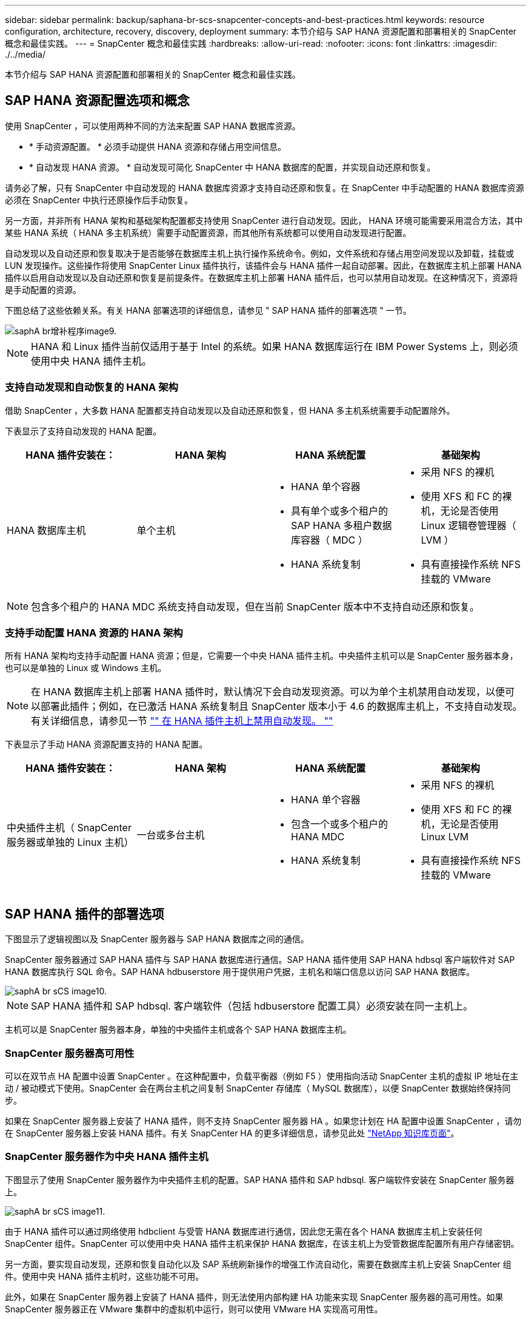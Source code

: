 ---
sidebar: sidebar 
permalink: backup/saphana-br-scs-snapcenter-concepts-and-best-practices.html 
keywords: resource configuration, architecture, recovery, discovery, deployment 
summary: 本节介绍与 SAP HANA 资源配置和部署相关的 SnapCenter 概念和最佳实践。 
---
= SnapCenter 概念和最佳实践
:hardbreaks:
:allow-uri-read: 
:nofooter: 
:icons: font
:linkattrs: 
:imagesdir: ./../media/


[role="lead"]
本节介绍与 SAP HANA 资源配置和部署相关的 SnapCenter 概念和最佳实践。



== SAP HANA 资源配置选项和概念

使用 SnapCenter ，可以使用两种不同的方法来配置 SAP HANA 数据库资源。

* * 手动资源配置。 * 必须手动提供 HANA 资源和存储占用空间信息。
* * 自动发现 HANA 资源。 * 自动发现可简化 SnapCenter 中 HANA 数据库的配置，并实现自动还原和恢复。


请务必了解，只有 SnapCenter 中自动发现的 HANA 数据库资源才支持自动还原和恢复。在 SnapCenter 中手动配置的 HANA 数据库资源必须在 SnapCenter 中执行还原操作后手动恢复。

另一方面，并非所有 HANA 架构和基础架构配置都支持使用 SnapCenter 进行自动发现。因此， HANA 环境可能需要采用混合方法，其中某些 HANA 系统（ HANA 多主机系统）需要手动配置资源，而其他所有系统都可以使用自动发现进行配置。

自动发现以及自动还原和恢复取决于是否能够在数据库主机上执行操作系统命令。例如，文件系统和存储占用空间发现以及卸载，挂载或 LUN 发现操作。这些操作将使用 SnapCenter Linux 插件执行，该插件会与 HANA 插件一起自动部署。因此，在数据库主机上部署 HANA 插件以启用自动发现以及自动还原和恢复是前提条件。在数据库主机上部署 HANA 插件后，也可以禁用自动发现。在这种情况下，资源将是手动配置的资源。

下图总结了这些依赖关系。有关 HANA 部署选项的详细信息，请参见 " SAP HANA 插件的部署选项 " 一节。

image::saphana-br-scs-image9.png[saphA br增补程序image9.]


NOTE: HANA 和 Linux 插件当前仅适用于基于 Intel 的系统。如果 HANA 数据库运行在 IBM Power Systems 上，则必须使用中央 HANA 插件主机。



=== 支持自动发现和自动恢复的 HANA 架构

借助 SnapCenter ，大多数 HANA 配置都支持自动发现以及自动还原和恢复，但 HANA 多主机系统需要手动配置除外。

下表显示了支持自动发现的 HANA 配置。

|===
| HANA 插件安装在： | HANA 架构 | HANA 系统配置 | 基础架构 


| HANA 数据库主机 | 单个主机  a| 
* HANA 单个容器
* 具有单个或多个租户的 SAP HANA 多租户数据库容器（ MDC ）
* HANA 系统复制

 a| 
* 采用 NFS 的裸机
* 使用 XFS 和 FC 的裸机，无论是否使用 Linux 逻辑卷管理器（ LVM ）
* 具有直接操作系统 NFS 挂载的 VMware


|===

NOTE: 包含多个租户的 HANA MDC 系统支持自动发现，但在当前 SnapCenter 版本中不支持自动还原和恢复。



=== 支持手动配置 HANA 资源的 HANA 架构

所有 HANA 架构均支持手动配置 HANA 资源；但是，它需要一个中央 HANA 插件主机。中央插件主机可以是 SnapCenter 服务器本身，也可以是单独的 Linux 或 Windows 主机。


NOTE: 在 HANA 数据库主机上部署 HANA 插件时，默认情况下会自动发现资源。可以为单个主机禁用自动发现，以便可以部署此插件；例如，在已激活 HANA 系统复制且 SnapCenter 版本小于 4.6 的数据库主机上，不支持自动发现。有关详细信息，请参见一节 link:saphana-br-scs-advanced-configuration-and-tuning.html#disable-auto-discovery-on-the-HANA-plug-in-host["" 在 HANA 插件主机上禁用自动发现。 ""]

下表显示了手动 HANA 资源配置支持的 HANA 配置。

|===
| HANA 插件安装在： | HANA 架构 | HANA 系统配置 | 基础架构 


| 中央插件主机（ SnapCenter 服务器或单独的 Linux 主机） | 一台或多台主机  a| 
* HANA 单个容器
* 包含一个或多个租户的 HANA MDC
* HANA 系统复制

 a| 
* 采用 NFS 的裸机
* 使用 XFS 和 FC 的裸机，无论是否使用 Linux LVM
* 具有直接操作系统 NFS 挂载的 VMware


|===


== SAP HANA 插件的部署选项

下图显示了逻辑视图以及 SnapCenter 服务器与 SAP HANA 数据库之间的通信。

SnapCenter 服务器通过 SAP HANA 插件与 SAP HANA 数据库进行通信。SAP HANA 插件使用 SAP HANA hdbsql 客户端软件对 SAP HANA 数据库执行 SQL 命令。SAP HANA hdbuserstore 用于提供用户凭据，主机名和端口信息以访问 SAP HANA 数据库。

image::saphana-br-scs-image10.png[saphA br sCS image10.]


NOTE: SAP HANA 插件和 SAP hdbsql. 客户端软件（包括 hdbuserstore 配置工具）必须安装在同一主机上。

主机可以是 SnapCenter 服务器本身，单独的中央插件主机或各个 SAP HANA 数据库主机。



=== SnapCenter 服务器高可用性

可以在双节点 HA 配置中设置 SnapCenter 。在这种配置中，负载平衡器（例如 F5 ）使用指向活动 SnapCenter 主机的虚拟 IP 地址在主动 / 被动模式下使用。SnapCenter 会在两台主机之间复制 SnapCenter 存储库（ MySQL 数据库），以便 SnapCenter 数据始终保持同步。

如果在 SnapCenter 服务器上安装了 HANA 插件，则不支持 SnapCenter 服务器 HA 。如果您计划在 HA 配置中设置 SnapCenter ，请勿在 SnapCenter 服务器上安装 HANA 插件。有关 SnapCenter HA 的更多详细信息，请参见此处 https://kb.netapp.com/Advice_and_Troubleshooting/Data_Protection_and_Security/SnapCenter/How_to_configure_SnapCenter_Servers_for_high_availability_using_F5_Load_Balancer["NetApp 知识库页面"^]。



=== SnapCenter 服务器作为中央 HANA 插件主机

下图显示了使用 SnapCenter 服务器作为中央插件主机的配置。SAP HANA 插件和 SAP hdbsql. 客户端软件安装在 SnapCenter 服务器上。

image::saphana-br-scs-image11.png[saphA br sCS image11.]

由于 HANA 插件可以通过网络使用 hdbclient 与受管 HANA 数据库进行通信，因此您无需在各个 HANA 数据库主机上安装任何 SnapCenter 组件。SnapCenter 可以使用中央 HANA 插件主机来保护 HANA 数据库，在该主机上为受管数据库配置所有用户存储密钥。

另一方面，要实现自动发现，还原和恢复自动化以及 SAP 系统刷新操作的增强工作流自动化，需要在数据库主机上安装 SnapCenter 组件。使用中央 HANA 插件主机时，这些功能不可用。

此外，如果在 SnapCenter 服务器上安装了 HANA 插件，则无法使用内部构建 HA 功能来实现 SnapCenter 服务器的高可用性。如果 SnapCenter 服务器正在 VMware 集群中的虚拟机中运行，则可以使用 VMware HA 实现高可用性。



=== 将主机作为中央 HANA 插件主机分离

下图显示了一种配置，其中使用一个单独的 Linux 主机作为中央插件主机。在这种情况下， SAP HANA 插件和 SAP hdbsql. 客户端软件安装在 Linux 主机上。


NOTE: 单独的中央插件主机也可以是 Windows 主机。

image::saphana-br-scs-image12.png[saphA br增补程序image12.]

上一节所述的功能可用性限制也适用于单独的中央插件主机。

但是，使用此部署选项，可以为 SnapCenter 服务器配置内部 HA 功能。中央插件主机也必须为 HA ，例如，使用 Linux 集群解决方案 。



=== 部署在单个 HANA 数据库主机上的 HANA 插件

下图显示了在每个 SAP HANA 数据库主机上安装 SAP HANA 插件的配置。

image::saphana-br-scs-image13.png[saphA br sCS image13.]

当 HANA 插件安装在每个 HANA 数据库主机上时，所有功能都可用，例如自动发现以及自动还原和恢复。此外，还可以在 HA 配置中设置 SnapCenter 服务器。



=== 混合 HANA 插件部署

如本节开头所述，某些 HANA 系统配置（例如多主机系统）需要一个中央插件主机。因此，大多数 SnapCenter 配置都需要混合部署 HANA 插件。

NetApp 建议您在 HANA 数据库主机上为支持自动发现的所有 HANA 系统配置部署 HANA 插件。其他 HANA 系统，例如多主机配置，应使用中央 HANA 插件主机进行管理。

以下两个图显示了混合插件部署，其中 SnapCenter 服务器或单独的 Linux 主机作为中央插件主机。这两种部署之间的唯一区别是可选的 HA 配置。

image::saphana-br-scs-image14.png[saphA br sCS image14.]

image::saphana-br-scs-image15.png[saphA br sCS image15.]



=== 摘要和建议

通常， NetApp 建议您在每个 SAP HANA 主机上部署 HANA 插件，以启用所有可用的 SnapCenter HANA 功能并增强工作流自动化。


NOTE: HANA 和 Linux 插件当前仅适用于基于 Intel 的系统。如果 HANA 数据库运行在 IBM Power Systems 上，则必须使用中央 HANA 插件主机。

对于不支持自动发现的 HANA 配置，例如 HANA 多主机配置，必须另外配置一个中央 HANA 插件主机。如果可以将 VMware HA 用于 SnapCenter HA ，则中央插件主机可以是 SnapCenter 服务器。如果您计划使用 SnapCenter 内部构建 HA 功能，请使用单独的 Linux 插件主机。

下表总结了不同的部署选项。

|===
| 部署选项 | 依赖关系 


| SnapCenter 服务器上安装了中央 HANA 插件主机插件 | 优点： * 单个 HANA 插件，中央 HDB 用户存储配置 * 单个 HANA 数据库主机不需要 SnapCenter 软件组件 * 支持所有 HANA 架构缺点： * 手动资源配置 * 手动恢复 * 不支持单租户还原 * 在中央插件主机上执行任何脚本前和脚本后步骤 * 不支持内部版本 SnapCenter 高可用性 * SID 和租户名称的组合必须在所有受管 HANA 数据库 * 日志中是唯一的 已为所有受管 HANA 数据库启用 / 禁用备份保留管理 


| 中央 HANA 插件主机插件安装在单独的 Linux 或 Windows 服务器上 | 优点： * 单个 HANA 插件，中央 HDB 用户存储配置 * 单个 HANA 数据库主机上不需要 SnapCenter 软件组件 * 支持所有 HANA 架构 * 支持内部构建的 SnapCenter 高可用性缺点： * 手动资源配置 * 手动恢复 * 不支持单租户还原 * 在中央插件主机上执行任何脚本前和脚本后步骤 * SID 和租户名称的组合必须在所有受管 HANA 数据库中是唯一的 * 已为所有受管的所有受管系统启用 / 禁用日志备份保留管理 HANA 数据库 


| 在 HANA 数据库服务器上安装单个 HANA 插件主机插件 | 优点： * 自动发现 HANA 资源 * 自动还原和恢复 * 单租户还原 * 用于 SAP 系统刷新的脚本前后自动化 * 支持内置 SnapCenter 高可用性 * 可以为每个 HANA 数据库启用 / 禁用日志备份保留管理缺点： * 并非所有 HANA 架构都支持。需要额外的中央插件主机，用于 HANA 多主机系统。* 必须在每个 HANA 数据库主机上部署 HANA 插件 
|===


== 数据保护策略

在配置 SnapCenter 和 SAP HANA 插件之前，必须根据各种 SAP 系统的 RTO 和 RPO 要求定义数据保护策略。

一种常见方法是定义系统类型，例如生产，开发，测试或沙盒系统。所有系统类型相同的 SAP 系统通常具有相同的数据保护参数。

必须定义的参数包括：

* Snapshot 备份应多久执行一次？
* Snapshot 副本备份应在主存储系统上保留多长时间？
* 应多久执行一次块完整性检查？
* 是否应将主备份复制到异地备份站点？
* 备份应保留在异地备份存储上多长时间？


下表显示了系统类型的生产，开发和测试的数据保护参数示例。对于生产系统，已定义了高备份频率，并且备份每天复制到异地备份站点一次。测试系统的要求较低，并且不会复制备份。

|===
| Parameters | 生产系统 | 开发系统 | 测试系统 


| 备份频率 | 每 4 小时 | 每 4 小时 | 每 4 小时 


| 主保留 | 2 天 | 2 天 | 2 天 


| 块完整性检查 | 每周一次 | 每周一次 | 否 


| 复制到异地备份站点 | 每天一次 | 每天一次 | 否 


| 异地备份保留 | 2 周 | 2 周 | 不适用 
|===
下表显示了必须为数据保护参数配置的策略。

|===
| Parameters | PolicyLocalSnap | 策略本地 SnapAndSnapVault | PolicyBlockIntegrityCheck 


| 备份类型 | 基于 Snapshot | 基于 Snapshot | 基于文件 


| 计划频率 | 每小时 | 每天 | 每周 


| 主保留 | 计数 = 12 | 计数 = 3 | 计数 = 1 


| SnapVault 复制 | 否 | 是的。 | 不适用 
|===
生产，开发和测试系统可使用策略 `LocalSnapshot` 来涵盖本地 Snapshot 备份，保留两天。

在资源保护配置中，系统类型的计划定义有所不同：

* * 生产 * 计划每 4 小时执行一次。
* * 开发 * 计划每 4 小时执行一次。
* * 测试 * 计划每 4 小时执行一次。


生产和开发系统可使用策略 `LocalSnapAndSnapVault` 来执行每日复制到异地备份存储的操作。

在资源保护配置中，计划是为生产和开发定义的：

* * 生产 * 计划每天。
* * 开发。 * 每天计划。


生产和开发系统可使用策略 `BlockIntegrityCheck` 来执行基于文件的备份的每周块完整性检查。

在资源保护配置中，计划是为生产和开发定义的：

* * 生产 * 每周计划一次。
* * 开发 * 每周计划一次。


对于使用异地备份策略的每个 SAP HANA 数据库，必须在存储层上配置一个保护关系。此保护关系定义了要复制的卷以及在异地备份存储上保留备份的情况。

在我们的示例中，对于每个生产和开发系统，异地备份存储的保留期限定义为两周。


NOTE: 在我们的示例中， SAP HANA 数据库资源和非数据卷资源的保护策略和保留期限没有区别。



== 备份操作

SAP 引入了对采用 HANA 2.0 SPS4 的 MDC 多租户系统的 Snapshot 备份的支持。SnapCenter 支持对多个租户的 HANA MDC 系统执行 Snapshot 备份操作。SnapCenter 还支持对 HANA MDC 系统执行两种不同的还原操作。您可以还原整个系统，系统数据库和所有租户，也可以只还原一个租户。要使 SnapCenter 能够执行这些操作，需要满足一些前提条件。

在 MDC 系统中，租户配置不一定是静态的。可以添加租户或删除租户。SnapCenter 不能依赖在将 HANA 数据库添加到 SnapCenter 时发现的配置。SnapCenter 必须知道在执行备份操作时哪些租户可用。

要启用单租户还原操作， SnapCenter 必须知道每个 Snapshot 备份中包含哪些租户。此外， IT 还必须知道哪些文件和目录属于 Snapshot 备份中包含的每个租户。

因此，对于每个备份操作，工作流的第一步是获取租户信息。其中包括租户名称以及相应的文件和目录信息。此数据必须存储在 Snapshot 备份元数据中，才能支持单个租户还原操作。下一步是执行 Snapshot 备份操作本身。此步骤包括用于触发 HANA 备份保存点的 SQL 命令，用于存储 Snapshot 备份的 SQL 命令以及用于关闭 Snapshot 操作的 SQL 命令。通过使用 close 命令， HANA 数据库将更新系统数据库和每个租户的备份目录。


NOTE: 当一个或多个租户停止时， SAP 不支持对 MDC 系统执行 Snapshot 备份操作。

要对数据备份进行保留管理和 HANA 备份目录管理， SnapCenter 必须对系统数据库以及第一步中确定的所有租户数据库执行目录删除操作。与日志备份相同， SnapCenter 工作流必须在备份操作中的每个租户上运行。

下图显示了备份工作流的概述。

image::saphana-br-scs-image16.png[saphA br增补程序image16.]



=== HANA 数据库的 Snapshot 备份的备份工作流

SnapCenter 按以下顺序备份 SAP HANA 数据库：

. SnapCenter 从 HANA 数据库读取租户列表。
. SnapCenter 从 HANA 数据库读取每个租户的文件和目录。
. 租户信息存储在此备份操作的 SnapCenter 元数据中。
. SnapCenter 会触发 SAP HANA 全局同步备份保存点，以便在永久性层上创建一致的数据库映像。
+

NOTE: 对于 SAP HANA MDC 单租户或多租户系统，系统数据库和每个租户数据库都会创建一个同步的全局备份保存点。

. SnapCenter 会为为为资源配置的所有数据卷创建存储 Snapshot 副本。在我们的单主机 HANA 数据库示例中，只有一个数据卷。使用 SAP HANA 多主机数据库时，有多个数据卷。
. SnapCenter 会在 SAP HANA 备份目录中注册存储 Snapshot 备份。
. SnapCenter 会删除 SAP HANA 备份保存点。
. SnapCenter 将为资源中所有已配置的数据卷启动 SnapVault 或 SnapMirror 更新。
+

NOTE: 只有在选定策略包含 SnapVault 或 SnapMirror 复制时，才会执行此步骤。

. SnapCenter 会根据为主存储上的备份定义的保留策略，删除其数据库以及 SAP HANA 备份目录中的存储 Snapshot 副本和备份条目。系统数据库和所有租户均执行 HANA 备份目录操作。
+

NOTE: 如果备份在二级存储上仍然可用，则不会删除 SAP HANA 目录条目。

. SnapCenter 会删除文件系统和 SAP HANA 备份目录中早于 SAP HANA 备份目录中标识的最旧数据备份的所有日志备份。这些操作是针对系统数据库和所有租户执行的。
+

NOTE: 只有在未禁用日志备份管理的情况下，才会执行此步骤。





=== 用于块完整性检查操作的备份工作流

SnapCenter 按以下顺序执行块完整性检查：

. SnapCenter 从 HANA 数据库读取租户列表。
. SnapCenter 会为系统数据库和每个租户触发基于文件的备份操作。
. SnapCenter 会根据为块完整性检查操作定义的保留策略，删除其数据库，文件系统和 SAP HANA 备份目录中基于文件的备份。文件系统上的备份删除以及系统数据库和所有租户的 HANA 备份目录操作均已完成。
. SnapCenter 会删除文件系统和 SAP HANA 备份目录中早于 SAP HANA 备份目录中标识的最旧数据备份的所有日志备份。这些操作是针对系统数据库和所有租户执行的。



NOTE: 只有在未禁用日志备份管理的情况下，才会执行此步骤。



== 数据和日志备份的备份保留管理和管理

数据备份保留管理和日志备份管理可分为五个主要方面，包括以下保留管理：

* 主存储上的本地备份
* 基于文件的备份
* 在二级存储上进行备份
* SAP HANA 备份目录中的数据备份
* 在 SAP HANA 备份目录和文件系统中记录备份


下图概述了不同的工作流以及每个操作的依赖关系。以下各节将详细介绍不同的操作。

image::saphana-br-scs-image17.png[saphA br sCS image17.]



=== 主存储本地备份的保留管理

SnapCenter 通过根据 SnapCenter 备份策略中定义的保留删除主存储和 SnapCenter 存储库中的 Snapshot 副本来处理 SAP HANA 数据库备份和非数据卷备份的后台管理。

保留管理逻辑会对 SnapCenter 中的每个备份工作流执行。


NOTE: 请注意， SnapCenter 会分别处理计划备份和按需备份的保留管理。

也可以在 SnapCenter 中手动删除主存储上的本地备份。



=== 基于文件的备份的保留管理

SnapCenter 通过根据 SnapCenter 备份策略中定义的保留删除文件系统上的备份来处理基于文件的备份的管理。

保留管理逻辑会对 SnapCenter 中的每个备份工作流执行。


NOTE: 请注意， SnapCenter 会分别为计划备份或按需备份处理保留管理。



=== 对二级存储上的备份进行保留管理

二级存储备份的保留管理由 ONTAP 根据 ONTAP 保护关系中定义的保留进行处理。

要在 SnapCenter 存储库中的二级存储上同步这些更改， SnapCenter 将使用计划的清理作业。此清理作业会将所有 SnapCenter 插件和所有资源的所有二级存储备份与 SnapCenter 存储库同步。

默认情况下，清理作业每周计划一次。与二级存储中已删除的备份相比，此每周计划会导致在 SnapCenter 和 SAP HANA Studio 中删除备份的延迟。为了避免这种不一致，客户可以将计划更改为更高的频率，例如每天更改一次。


NOTE: 也可以通过单击资源拓扑视图中的刷新按钮手动触发单个资源的清理作业。

有关如何调整清理作业计划或如何触发手动刷新的详细信息，请参阅一节 link:saphana-br-scs-advanced-configuration-and-tuning.html#change-scheduling-frequency-of-backup-synchronization-with-off-site-backup-storage["" 更改与异地备份存储同步备份的计划频率。 ""]



=== SAP HANA 备份目录中的数据备份保留管理

如果 SnapCenter 删除了任何备份，本地 Snapshot 或基于文件的备份，或者在二级存储上确定了备份删除，则此数据备份也会在 SAP HANA 备份目录中删除。

在删除主存储上本地 Snapshot 备份的 SAP HANA 目录条目之前， SnapCenter 会检查此备份是否仍存在于二级存储上。



=== 日志备份的保留管理

SAP HANA 数据库会自动创建日志备份。这些日志备份会在 SAP HANA 中配置的备份目录中为每个 SAP HANA 服务创建备份文件。

要进行正向恢复，不再需要早于最新数据备份的日志备份，因此可以删除这些备份。

SnapCenter 通过执行以下步骤在文件系统级别以及 SAP HANA 备份目录中处理日志文件备份的管理工作：

. SnapCenter 读取 SAP HANA 备份目录以获取成功的最旧文件备份或 Snapshot 备份的备份 ID 。
. SnapCenter 会删除 SAP HANA 目录和早于此备份 ID 的文件系统中的所有日志备份。



NOTE: SnapCenter 仅处理由 SnapCenter 创建的备份的管理工作。如果在 SnapCenter 之外创建了其他基于文件的备份，则必须确保从备份目录中删除基于文件的备份。如果不从备份目录中手动删除此类数据备份，则它可能会成为最旧的数据备份，而较早的日志备份则不会删除，直到删除此基于文件的备份为止。


NOTE: 即使在策略配置中为按需备份定义了保留，但只有在执行另一个按需备份时，才会执行内务管理。因此，通常必须在 SnapCenter 中手动删除按需备份，以确保这些备份也会在 SAP HANA 备份目录中删除，并且日志备份整理不会基于旧的按需备份。

默认情况下，日志备份保留管理处于启用状态。如果需要，可以按照一节中所述将其禁用 link:saphana-br-scs-advanced-configuration-and-tuning.html#disable-auto-discovery-on-the-HANA-plug-in-host["" 在 HANA 插件主机上禁用自动发现。 ""]



== Snapshot 备份的容量要求

您必须考虑存储层上的块更改率高于传统数据库的更改率。由于列存储的 HANA 表合并过程，整个表将写入磁盘，而不仅仅是已更改的块。

如果在一天内执行多个 Snapshot 备份，我们客户群的数据显示，每天的变更率介于 20% 到 50% 之间。在 SnapVault 目标上，如果每天仅执行一次复制，则每日更改率通常会较小。



== 还原和恢复操作



=== 使用 SnapCenter 执行还原操作

从 HANA 数据库角度来看， SnapCenter 支持两种不同的还原操作。

* * 还原整个资源。 * HANA 系统的所有数据均已还原。如果 HANA 系统包含一个或多个租户，则系统数据库的数据以及所有租户的数据都会还原。
* * 还原单个租户。 * 仅还原选定租户的数据。


从存储角度来看，上述还原操作的执行方式必须有所不同，具体取决于所使用的存储协议（ NFS 或光纤通道 SAN ），已配置的数据保护（具有或不具有异地备份存储的主存储）， 以及用于还原操作的选定备份（从主备份存储或异地备份存储还原）。



=== 从主存储还原完整资源

从主存储还原整个资源时， SnapCenter 支持两种不同的 ONTAP 功能来执行还原操作。您可以在以下两个功能之间进行选择：

* * 基于卷的 SnapRestore 。 * 基于卷的 SnapRestore 会将存储卷的内容还原为选定 Snapshot 备份的状态。
+
** 卷还原复选框可用于使用 NFS 自动发现的资源。
** 手动配置的资源的 "Complete Resource" 单选按钮。


* * 基于文件的 SnapRestore 。 * 基于文件的 SnapRestore （也称为单文件 SnapRestore ）可还原所有单个文件（ NFS ）或所有 LUN （ SAN ）。
+
** 自动发现的资源的默认还原方法。可以使用 NFS 的卷还原复选框进行更改。
** 手动配置的资源的文件级单选按钮。




下表对不同的还原方法进行了比较。

|===
|  | 基于卷的 SnapRestore | 基于文件的 SnapRestore 


| 还原操作的速度 | 速度非常快，与卷大小无关 | 还原操作速度非常快，但会在存储系统上使用后台复制作业，从而阻止创建新的 Snapshot 备份 


| Snapshot 备份历史记录 | 还原到较早的 Snapshot 备份，删除所有较新的 Snapshot 备份。 | 无影响 


| 还原目录结构 | 还会还原目录结构 | NFS ：仅还原单个文件，而不还原目录结构。如果目录结构也丢失，则必须在执行还原操作 SAN ：同时还原目录结构之前手动创建它 


| 配置了复制到异地备份存储的资源 | 无法对早于用于 SnapVault 同步的 Snapshot 副本的 Snapshot 副本备份执行基于卷的还原 | 可以选择任何 Snapshot 备份 
|===


=== 从异地备份存储还原完整资源

从异地备份存储执行还原时，始终会使用 SnapVault 还原操作，其中存储卷的所有文件或所有 LUN 都会被 Snapshot 备份的内容覆盖。



=== 还原单个租户

还原单个租户需要执行基于文件的还原操作。根据使用的存储协议， SnapCenter 会执行不同的还原工作流。

* NFS ：
+
** 主存储。系统会对租户数据库的所有文件执行基于文件的 SnapRestore 操作。
** 异地备份存储：对租户数据库的所有文件执行 SnapVault 还原操作。


* SAN ：
+
** 主存储。克隆 LUN 并将其连接到数据库主机，然后复制租户数据库的所有文件。
** 异地备份存储。克隆 LUN 并将其连接到数据库主机，然后复制租户数据库的所有文件。






=== 还原和恢复自动发现的 HANA 单个容器和 MDC 单租户系统

自动发现的 HANA 单个容器和 HANA MDC 单租户系统可通过 SnapCenter 实现自动还原和恢复。对于这些 HANA 系统， SnapCenter 支持三种不同的还原和恢复工作流，如下图所示：

* * 具有手动恢复功能的单个租户。 * 如果选择单个租户还原操作，则 SnapCenter 将列出选定 Snapshot 备份中包含的所有租户。您必须手动停止并恢复租户数据库。使用 SnapCenter 执行还原操作时，可以对 NFS 执行单个文件 SnapRestore 操作，或者对 SAN 环境执行克隆，挂载和复制操作。
* * 具有自动恢复功能的完整资源。 * 如果选择完整的资源还原操作和自动恢复，则整个工作流将通过 SnapCenter 实现自动化。SnapCenter 支持最新状态，时间点或特定备份恢复操作。选定的恢复操作将用于系统和租户数据库。
* * 使用手动恢复完成资源。 * 如果选择 " 无恢复 " ， SnapCenter 将停止 HANA 数据库并执行所需的文件系统（卸载，挂载）和还原操作。您必须手动恢复系统和租户数据库。


image::saphana-br-scs-image18.png[saphA br sCS image18.]



=== 还原和恢复自动发现的 HANA MDC 多租户系统

即使可以自动发现具有多个租户的 HANA MDC 系统，当前 SnapCenter 版本也不支持自动还原和恢复。对于具有多个租户的 MDC 系统， SnapCenter 支持两种不同的还原和恢复工作流，如下图所示：

* 单个租户，可手动恢复
* 手动恢复的完整资源


这些工作流与上一节所述相同。

image::saphana-br-scs-image19.png[saphA br sCS image19.]



=== 还原和恢复手动配置的 HANA 资源

未启用手动配置的 HANA 资源以实现自动还原和恢复。此外，对于具有单个或多个租户的 MDC 系统，不支持单个租户还原操作。

对于手动配置的 HANA 资源， SnapCenter 仅支持手动恢复，如下图所示。手动恢复的工作流与前面几节所述的工作流相同。

image::saphana-br-scs-image20.png[saphA br sCS image20.]



=== 摘要还原和恢复操作

下表根据 SnapCenter 中的 HANA 资源配置总结了还原和恢复操作。

|===
| SnapCenter 资源配置 | 还原和恢复选项 | 停止 HANA 数据库 | 卸载前，还原后挂载 | 恢复操作 


| 自动发现单个容器 MDC 单租户  a| 
* 使用任一项完成资源
* 默认（所有文件）
* 卷还原（仅限主存储中的 NFS ）
* 已选择自动恢复

| 借助 SnapCenter 实现自动化 | 借助 SnapCenter 实现自动化 | 借助 SnapCenter 实现自动化 


|   a| 
* 使用任一项完成资源
* 默认（所有文件）
* 卷还原（仅限主存储中的 NFS ）
* 未选择恢复

| 借助 SnapCenter 实现自动化 | 借助 SnapCenter 实现自动化 | 手动 


|   a| 
* 租户还原

| 手动 | 不需要 | 手动 


| 自动发现多个租户的 MDC  a| 
* 使用任一项完成资源
* 默认（所有文件）
* 卷还原（仅限主存储中的 NFS ）
* 不支持自动恢复

| 借助 SnapCenter 实现自动化 | 借助 SnapCenter 实现自动化 | 手动 


|   a| 
* 租户还原

| 手动 | 不需要 | 手动 


| 所有手动配置的资源  a| 
* 完整资源（ = 卷还原，仅可从主存储用于 NFS 和 SAN ）
* 文件级别（所有文件）
* 不支持自动恢复

| 手动 | 手动 | 手动 
|===
